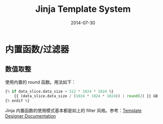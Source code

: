 #+TITLE: Jinja Template System
#+DATE: 2014-07-30

* 内置函数/过滤器
** 数值取整
使用内置的 round 函数。用法如下：
#+BEGIN_SRC python
{% if data_slice.data_size > 512 * 1024 * 1024 %}
    {{ (data_slice.data_size / (1024 * 1024 * 1024)) | round(2) }} GB
{% endif %}
#+END_SRC

Jinja 内置函数的使用模式基本都是如上的 filter 风格。参考：[[http://jinja.pocoo.org/docs/templates/#list-of-builtin-filters][Template Designer Documentation]]
